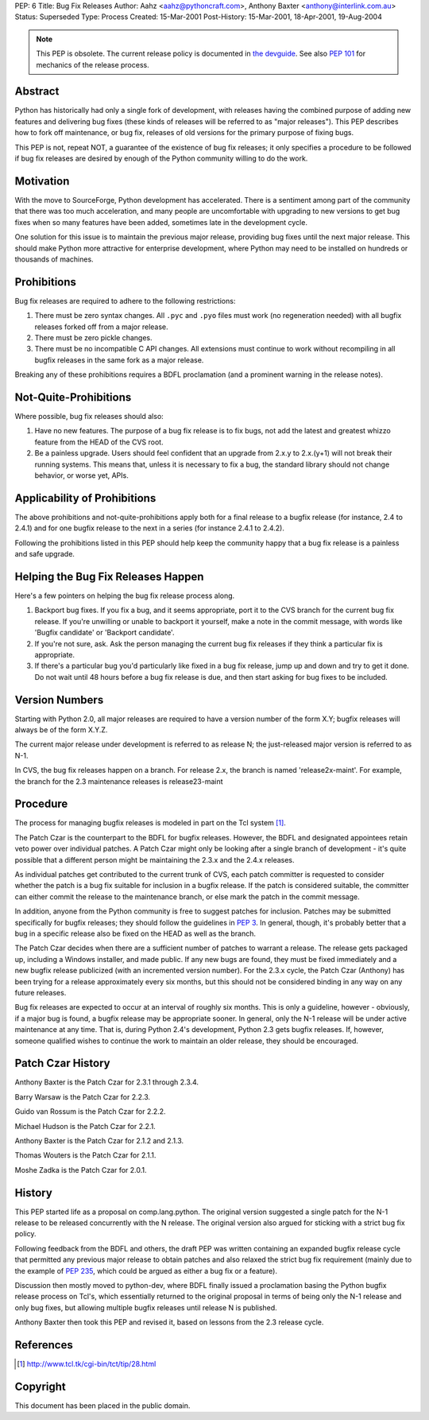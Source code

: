 PEP: 6
Title: Bug Fix Releases
Author: Aahz <aahz@pythoncraft.com>, Anthony Baxter <anthony@interlink.com.au>
Status: Superseded
Type: Process
Created: 15-Mar-2001
Post-History: 15-Mar-2001, 18-Apr-2001, 19-Aug-2004

.. note:: This PEP is obsolete.
   The current release policy is documented in `the devguide
   <https://devguide.python.org/developer-workflow/development-cycle/>`__.
   See also :pep:`101` for mechanics of the release process.


Abstract
========

Python has historically had only a single fork of development, with
releases having the combined purpose of adding new features and
delivering bug fixes (these kinds of releases will be referred to as
"major releases").  This PEP describes how to fork off maintenance, or
bug fix, releases of old versions for the primary purpose of fixing
bugs.

This PEP is not, repeat NOT, a guarantee of the existence of bug fix
releases; it only specifies a procedure to be followed if bug fix
releases are desired by enough of the Python community willing to do
the work.


Motivation
==========

With the move to SourceForge, Python development has accelerated.
There is a sentiment among part of the community that there was too
much acceleration, and many people are uncomfortable with upgrading to
new versions to get bug fixes when so many features have been added,
sometimes late in the development cycle.

One solution for this issue is to maintain the previous major release,
providing bug fixes until the next major release.  This should make
Python more attractive for enterprise development, where Python may
need to be installed on hundreds or thousands of machines.


Prohibitions
============

Bug fix releases are required to adhere to the following restrictions:

1. There must be zero syntax changes.  All ``.pyc`` and ``.pyo`` files must
   work (no regeneration needed) with all bugfix releases forked off
   from a major release.

2. There must be zero pickle changes.

3. There must be no incompatible C API changes.  All extensions must
   continue to work without recompiling in all bugfix releases in the
   same fork as a major release.

Breaking any of these prohibitions requires a BDFL proclamation (and a
prominent warning in the release notes).


Not-Quite-Prohibitions
======================

Where possible, bug fix releases should also:

1. Have no new features. The purpose of a bug fix release is to fix
   bugs, not add the latest and greatest whizzo feature from the HEAD
   of the CVS root.

2. Be a painless upgrade. Users should feel confident that an upgrade
   from 2.x.y to 2.x.(y+1) will not break their running systems. This
   means that, unless it is necessary to fix a bug, the standard
   library should not change behavior, or worse yet, APIs.


Applicability of Prohibitions
=============================

The above prohibitions and not-quite-prohibitions apply both for a
final release to a bugfix release (for instance, 2.4 to 2.4.1) and for
one bugfix release to the next in a series (for instance 2.4.1 to
2.4.2).

Following the prohibitions listed in this PEP should help keep the
community happy that a bug fix release is a painless and safe upgrade.


Helping the Bug Fix Releases Happen
===================================

Here's a few pointers on helping the bug fix release process along.

1. Backport bug fixes. If you fix a bug, and it seems appropriate,
   port it to the CVS branch for the current bug fix release. If
   you're unwilling or unable to backport it yourself, make a note in
   the commit message, with words like 'Bugfix candidate' or
   'Backport candidate'.

2. If you're not sure, ask. Ask the person managing the current bug
   fix releases if they think a particular fix is appropriate.

3. If there's a particular bug you'd particularly like fixed in a bug
   fix release, jump up and down and try to get it done. Do not wait
   until 48 hours before a bug fix release is due, and then start
   asking for bug fixes to be included.


Version Numbers
===============

Starting with Python 2.0, all major releases are required to have a
version number of the form X.Y; bugfix releases will always be of the
form X.Y.Z.

The current major release under development is referred to as release
N; the just-released major version is referred to as N-1.

In CVS, the bug fix releases happen on a branch. For release 2.x, the
branch is named 'release2x-maint'. For example, the branch for the 2.3
maintenance releases is release23-maint


Procedure
=========

The process for managing bugfix releases is modeled in part on the Tcl
system [1]_.

The Patch Czar is the counterpart to the BDFL for bugfix releases.
However, the BDFL and designated appointees retain veto power over
individual patches. A Patch Czar might only be looking after a single
branch of development - it's quite possible that a different person
might be maintaining the 2.3.x and the 2.4.x releases.

As individual patches get contributed to the current trunk of CVS,
each patch committer is requested to consider whether the patch is a
bug fix suitable for inclusion in a bugfix release. If the patch is
considered suitable, the committer can either commit the release to
the maintenance branch, or else mark the patch in the commit message.

In addition, anyone from the Python community is free to suggest
patches for inclusion. Patches may be submitted specifically for
bugfix releases; they should follow the guidelines in :pep:`3`. In
general, though, it's probably better that a bug in a specific release
also be fixed on the HEAD as well as the branch.

The Patch Czar decides when there are a sufficient number of patches
to warrant a release. The release gets packaged up, including a
Windows installer, and made public. If any new bugs are found, they
must be fixed immediately and a new bugfix release publicized (with an
incremented version number). For the 2.3.x cycle, the Patch Czar
(Anthony) has been trying for a release approximately every six
months, but this should not be considered binding in any way on any
future releases.

Bug fix releases are expected to occur at an interval of roughly six
months. This is only a guideline, however - obviously, if a major bug
is found, a bugfix release may be appropriate sooner. In general, only
the N-1 release will be under active maintenance at any time. That is,
during Python 2.4's development, Python 2.3 gets bugfix releases. If,
however, someone qualified wishes to continue the work to maintain an
older release, they should be encouraged.


Patch Czar History
==================

Anthony Baxter is the Patch Czar for 2.3.1 through 2.3.4.

Barry Warsaw is the Patch Czar for 2.2.3.

Guido van Rossum is the Patch Czar for 2.2.2.

Michael Hudson is the Patch Czar for 2.2.1.

Anthony Baxter is the Patch Czar for 2.1.2 and 2.1.3.

Thomas Wouters is the Patch Czar for 2.1.1.

Moshe Zadka is the Patch Czar for 2.0.1.


History
=======

This PEP started life as a proposal on comp.lang.python.  The original
version suggested a single patch for the N-1 release to be released
concurrently with the N release.  The original version also argued for
sticking with a strict bug fix policy.

Following feedback from the BDFL and others, the draft PEP was written
containing an expanded bugfix release cycle that permitted any
previous major release to obtain patches and also relaxed the strict
bug fix requirement (mainly due to the example of :pep:`235`, which
could be argued as either a bug fix or a feature).

Discussion then mostly moved to python-dev, where BDFL finally issued
a proclamation basing the Python bugfix release process on Tcl's,
which essentially returned to the original proposal in terms of being
only the N-1 release and only bug fixes, but allowing multiple bugfix
releases until release N is published.

Anthony Baxter then took this PEP and revised it, based on lessons
from the 2.3 release cycle.


References
==========

.. [1] http://www.tcl.tk/cgi-bin/tct/tip/28.html


Copyright
=========

This document has been placed in the public domain.
